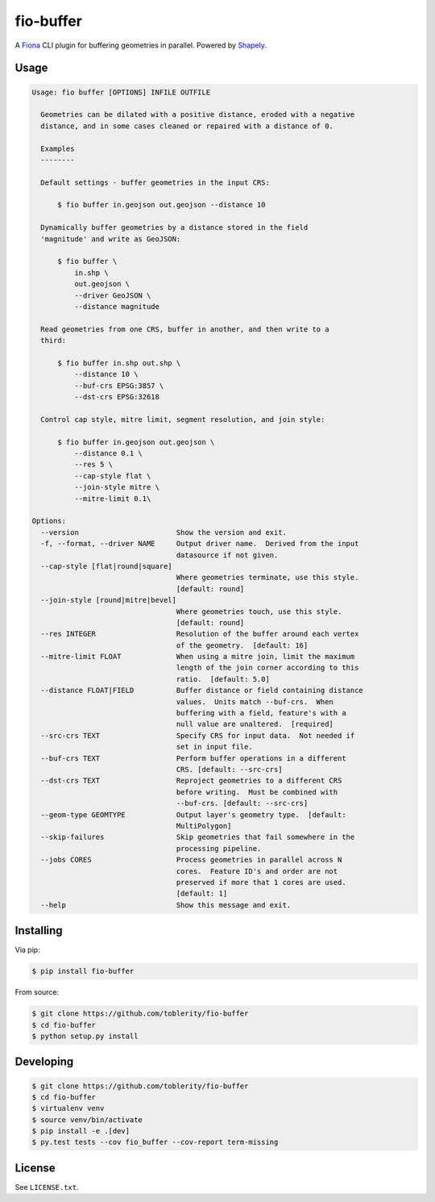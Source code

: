 ==========
fio-buffer
==========

.. image:: https://travis-ci.org/toblerity/fio-buffer.svg?branch=master
    :target: https://travis-ci.org/toblerity/fio-buffer?branch=master

.. image:: https://coveralls.io/repos/toblerity/fio-buffer/badge.svg?branch=master
    :target: https://coveralls.io/r/toblerity/fio-buffer?branch=master

A `Fiona <http://toblerity.org/fiona/manual.html>`_  CLI plugin for buffering geometries in parallel.  Powered by `Shapely <http://toblerity.org/shapely/manual.html#object.buffer>`_.


Usage
=====

.. code-block:: console

    Usage: fio buffer [OPTIONS] INFILE OUTFILE

      Geometries can be dilated with a positive distance, eroded with a negative
      distance, and in some cases cleaned or repaired with a distance of 0.

      Examples
      --------

      Default settings - buffer geometries in the input CRS:

          $ fio buffer in.geojson out.geojson --distance 10

      Dynamically buffer geometries by a distance stored in the field
      'magnitude' and write as GeoJSON:

          $ fio buffer \
              in.shp \
              out.geojson \
              --driver GeoJSON \
              --distance magnitude

      Read geometries from one CRS, buffer in another, and then write to a
      third:

          $ fio buffer in.shp out.shp \
              --distance 10 \
              --buf-crs EPSG:3857 \
              --dst-crs EPSG:32618

      Control cap style, mitre limit, segment resolution, and join style:

          $ fio buffer in.geojson out.geojson \
              --distance 0.1 \
              --res 5 \
              --cap-style flat \
              --join-style mitre \
              --mitre-limit 0.1\

    Options:
      --version                       Show the version and exit.
      -f, --format, --driver NAME     Output driver name.  Derived from the input
                                      datasource if not given.
      --cap-style [flat|round|square]
                                      Where geometries terminate, use this style.
                                      [default: round]
      --join-style [round|mitre|bevel]
                                      Where geometries touch, use this style.
                                      [default: round]
      --res INTEGER                   Resolution of the buffer around each vertex
                                      of the geometry.  [default: 16]
      --mitre-limit FLOAT             When using a mitre join, limit the maximum
                                      length of the join corner according to this
                                      ratio.  [default: 5.0]
      --distance FLOAT|FIELD          Buffer distance or field containing distance
                                      values.  Units match --buf-crs.  When
                                      buffering with a field, feature's with a
                                      null value are unaltered.  [required]
      --src-crs TEXT                  Specify CRS for input data.  Not needed if
                                      set in input file.
      --buf-crs TEXT                  Perform buffer operations in a different
                                      CRS. [default: --src-crs]
      --dst-crs TEXT                  Reproject geometries to a different CRS
                                      before writing.  Must be combined with
                                      --buf-crs. [default: --src-crs]
      --geom-type GEOMTYPE            Output layer's geometry type.  [default:
                                      MultiPolygon]
      --skip-failures                 Skip geometries that fail somewhere in the
                                      processing pipeline.
      --jobs CORES                    Process geometries in parallel across N
                                      cores.  Feature ID's and order are not
                                      preserved if more that 1 cores are used.
                                      [default: 1]
      --help                          Show this message and exit.


Installing
==========

Via pip:

.. code-block:: console

    $ pip install fio-buffer

From source:

.. code-block:: console

    $ git clone https://github.com/toblerity/fio-buffer
    $ cd fio-buffer
    $ python setup.py install


Developing
==========

.. code-block:: console

    $ git clone https://github.com/toblerity/fio-buffer
    $ cd fio-buffer
    $ virtualenv venv
    $ source venv/bin/activate
    $ pip install -e .[dev]
    $ py.test tests --cov fio_buffer --cov-report term-missing


License
=======

See ``LICENSE.txt``.
